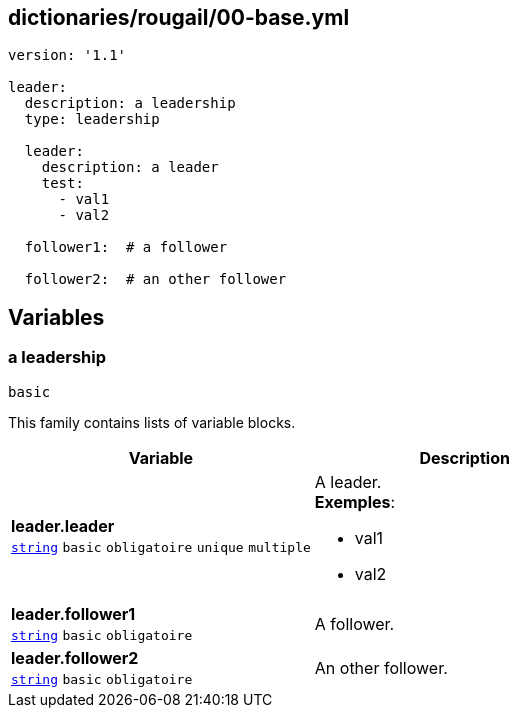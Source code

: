 == dictionaries/rougail/00-base.yml

[,yaml]
----
version: '1.1'

leader:
  description: a leadership
  type: leadership

  leader:
    description: a leader
    test:
      - val1
      - val2

  follower1:  # a follower

  follower2:  # an other follower
----
== Variables

=== a leadership

`basic`


This family contains lists of variable blocks.

[cols="107a,107a",options="header"]
|====
| Variable                                                                                                  | Description                                                                                               
| 
**leader.leader** +
`https://rougail.readthedocs.io/en/latest/variable.html#variables-types[string]` `basic` `obligatoire` `unique` `multiple`                                                                                                           | 
A leader. +
**Exemples**: 

* val1
* val2                                                                                                           
| 
**leader.follower1** +
`https://rougail.readthedocs.io/en/latest/variable.html#variables-types[string]` `basic` `obligatoire`                                                                                                           | 
A follower.                                                                                                           
| 
**leader.follower2** +
`https://rougail.readthedocs.io/en/latest/variable.html#variables-types[string]` `basic` `obligatoire`                                                                                                           | 
An other follower.                                                                                                           
|====


